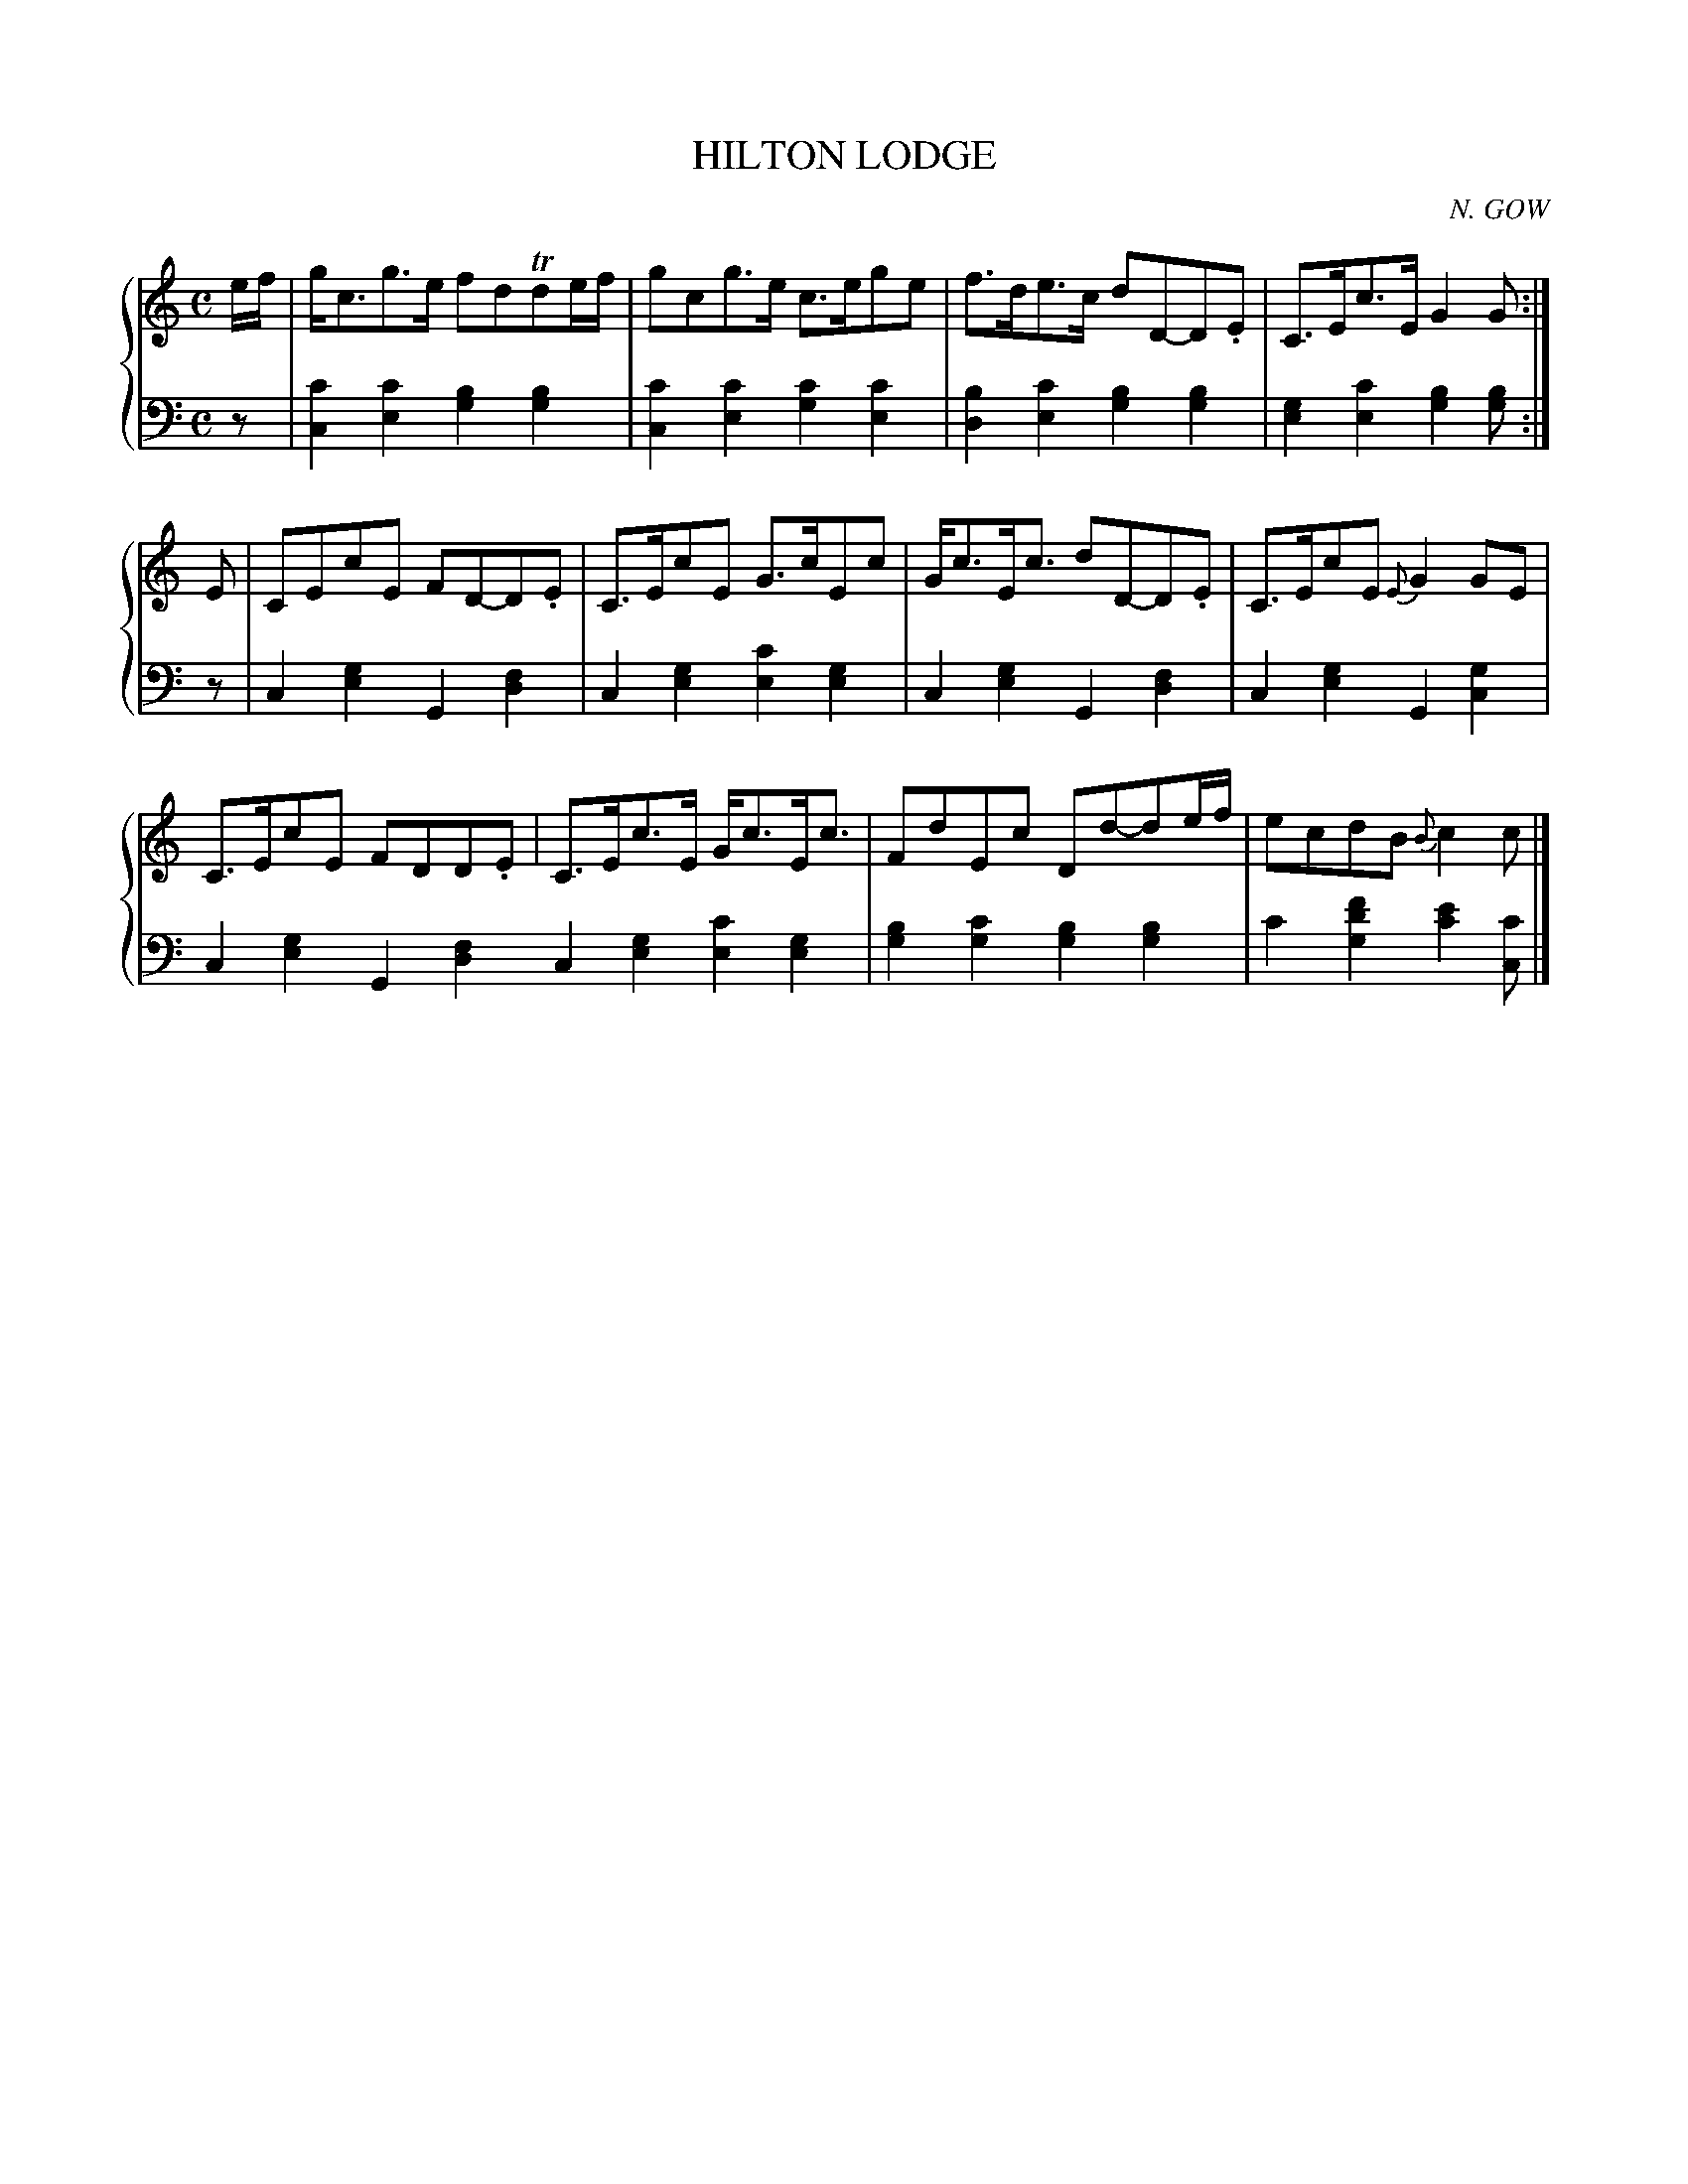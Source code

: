 X: 192
T: HILTON LODGE
C: N. GOW
R: Strathspey
B: Glen Collection p.19 #2
Z: 2011 John Chambers <jc:trillian.mit.edu>
M: C
L: 1/8
V: 1 middle=B clef=treble
V: 2 middle=d clef=bass
%%score {1 | 2}
K: C
%
V: 1
e/f/ |\
g<cg>e fdTde/f/ | gcg>e c>ege | f>de>c dD-D.E | C>Ec>E G2G :|
E |\
CEcE FD-D.E | C>EcE G>cEc | G<cE<c dD-D.E | C>EcE {E}G2GE |
C>EcE FDD.E | C>Ec>E G<cE<c | FdEc Dd-de/f/ | ecdB {B}c2c |]
%
V: 2
z |\
[c'2c2][c'2e2] [b2g2][b2g2] | [c'2c2][c'2e2] [c'2g2][c'2e2] |\
[b2d2][c'2e2] [b2g2][b2g2] | [g2e2][c'2e2] [b2g2][bg] :|
z |\
c2[g2e2] G2[f2d2] | c2[g2e2] [c'2e2][g2e2] |\
c2[g2e2] G2[f2d2] | c2[g2e2] G2[g2c2] |
c2[g2e2] G2[f2d2] c2[g2e2] [c'2e2][g2e2] |\
[b2g2][c'2g2] [b2g2][b2g2] | c'2[f'2d'2g2] [e'2c'2][c'c] |]
